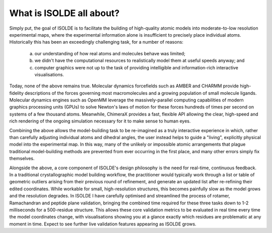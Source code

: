 What is ISOLDE all about?
=========================

Simply put, the goal of ISOLDE is to facilitate the building of high-quality
atomic models into moderate-to-low resolution experimental maps, where the
experimental information alone is insufficient to precisely place individual
atoms. Historically this has been an exceedingly challenging task, for a
number of reasons:

    (a) our understanding of how real atoms and molecules behave was limited;
    (b) we didn't have the computational resources to realistically model them
        at useful speeds anyway; and
    (c) computer graphics were not up to the task of providing intelligible
        and information-rich interactive visualisations.

Today, none of the above remains true. Molecular dynamics forcefields such as
AMBER and CHARMM provide high-fidelity descriptions of the forces governing
most macromolecules and a growing population of small molecule ligands.
Molecular dynamics engines such as OpenMM leverage the massively-parallel
computing capabilities of modern graphics processing units (GPUs) to solve
Newton's laws of motion for these forces hundreds of times per second on
systems of a few thousand atoms. Meanwhile, ChimeraX provides a fast, flexible
API allowing the clear, high-speed and rich rendering of the ongoing simulation
necessary for it to make sense to human eyes.

Combining the above allows the model-building task to be re-imagined as a truly
interactive experience in which, rather than carefully adjusting individual
atoms and dihedral angles, the user instead helps to guide a "living", explicitly
physical model into the experimental map. In this way, many of the unlikely or
impossible atomic arrangements that plague traditional model-building methods
are prevented from ever occurring in the first place, and many other errors
simply fix themselves.

Alongside the above, a core component of ISOLDE's design philosophy is the
need for real-time, continuous feedback. In a traditional crystallographic
model building workflow, the practitioner would typically work through a list
or table of geometric outliers arising from their previous round of refinement,
and generate an updated list after re-refining their edited coordinates. While
workable for small, high-resolution structures, this becomes painfully slow as
the model grows and the resolution degrades. In ISOLDE I have carefully
optimised and streamlined the process of rotamer, Ramachandran and peptide
plane validation, bringing the combined time required for these three tasks
down to 1-2 milliseconds for a 500-residue structure. This allows these core
validation metrics to be evaluated in real time every time the model coordinates
change, with visualisations showing you at a glance exactly which residues are
problematic at any moment in time. Expect to see further live validation
features appearing as ISOLDE grows.
